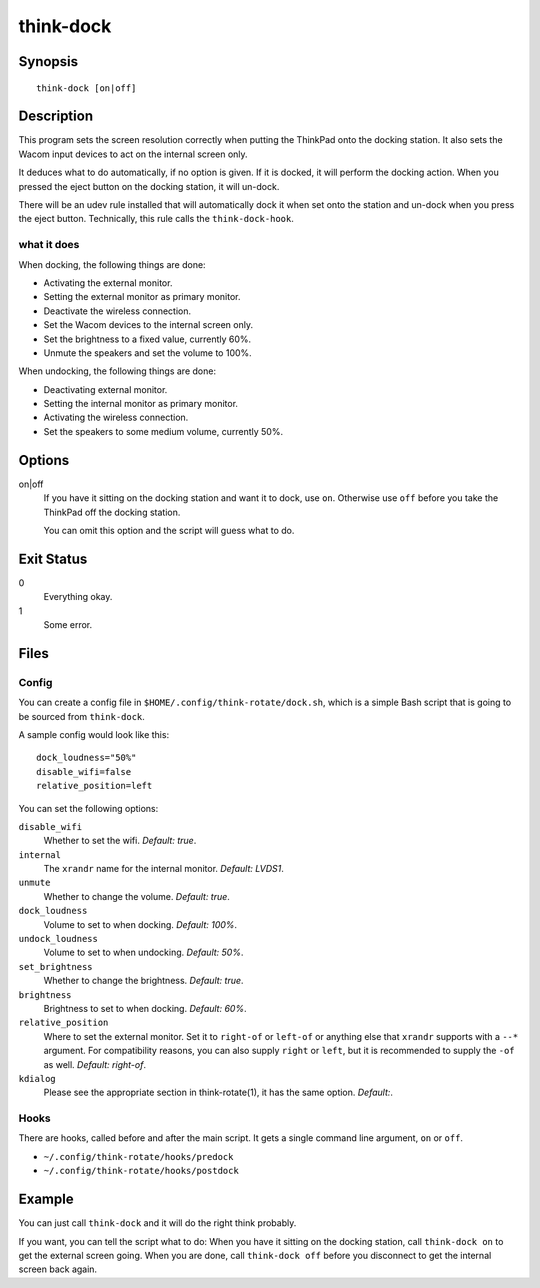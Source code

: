 ..  Copyright © 2013 Martin Ueding <dev@martin-ueding.de>
    Licensed under The GNU Public License Version 2 (or later)

##########
think-dock
##########

.. only:: html

    set the screens when going to and from the docking station

    :Author: Martin Ueding <dev@martin-ueding.de>
    :Manual section: 1

Synopsis
========

::

    think-dock [on|off]

Description
===========

This program sets the screen resolution correctly when putting the ThinkPad
onto the docking station. It also sets the Wacom input devices to act on the
internal screen only.

It deduces what to do automatically, if no option is given. If it is docked, it
will perform the docking action. When you pressed the eject button on the
docking station, it will un-dock.

There will be an udev rule installed that will automatically dock it when set
onto the station and un-dock when you press the eject button. Technically, this
rule calls the ``think-dock-hook``.

what it does
------------

When docking, the following things are done:

- Activating the external monitor.
- Setting the external monitor as primary monitor.
- Deactivate the wireless connection.
- Set the Wacom devices to the internal screen only.
- Set the brightness to a fixed value, currently 60%.
- Unmute the speakers and set the volume to 100%.

When undocking, the following things are done:

- Deactivating external monitor.
- Setting the internal monitor as primary monitor.
- Activating the wireless connection.
- Set the speakers to some medium volume, currently 50%.

Options
=======

on|off
    If you have it sitting on the docking station and want it to dock, use
    ``on``. Otherwise use ``off`` before you take the ThinkPad off the docking
    station.

    You can omit this option and the script will guess what to do.

Exit Status
===========

0
    Everything okay.
1
    Some error.

Files
=====

Config
------

You can create a config file in ``$HOME/.config/think-rotate/dock.sh``, which
is a simple Bash script that is going to be sourced from ``think-dock``.

A sample config would look like this::

    dock_loudness="50%"
    disable_wifi=false
    relative_position=left

You can set the following options:

``disable_wifi``
    Whether to set the wifi. *Default:
    true*.

``internal``
    The ``xrandr`` name for the internal monitor. *Default: LVDS1*.

``unmute``
    Whether to change the volume. *Default: true*.

``dock_loudness``
    Volume to set to when docking. *Default: 100%*.

``undock_loudness``
    Volume to set to when undocking. *Default: 50%*.

``set_brightness``
    Whether to change the brightness. *Default: true*.

``brightness``
    Brightness to set to when docking. *Default: 60%*.

``relative_position``
    Where to set the external monitor. Set it to ``right-of`` or ``left-of`` or
    anything else that ``xrandr`` supports with a ``--*`` argument. For
    compatibility reasons, you can also supply ``right`` or ``left``, but it is
    recommended to supply the ``-of`` as well. *Default: right-of*.

``kdialog``
    Please see the appropriate section in think-rotate(1), it has the same
    option. *Default:*.

Hooks
-----

There are hooks, called before and after the main script. It gets a single command line argument, ``on`` or ``off``.

- ``~/.config/think-rotate/hooks/predock``
- ``~/.config/think-rotate/hooks/postdock``

Example
=======

You can just call ``think-dock`` and it will do the right think probably.

If you want, you can tell the script what to do: When you have it sitting on
the docking station, call ``think-dock on`` to get the external screen going.
When you are done, call ``think-dock off`` before you disconnect to get the
internal screen back again.

..  vim: spell
